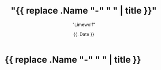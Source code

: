 #+title: "{{ replace .Name "-" " " | title }}"
#+author: "Limewolf"
#+description: ""
#+date: {{ .Date }}
#+keywords[]: 
#+tags[]: 
#+categories[]: 
#+series[]: 

* {{ replace .Name "-" " " | title }}